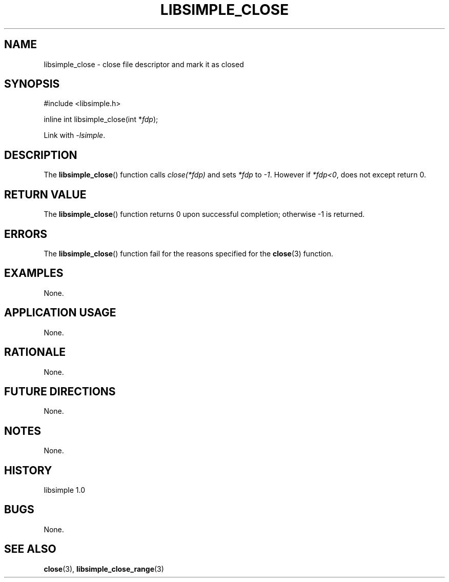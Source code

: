 .TH LIBSIMPLE_CLOSE 3 libsimple
.SH NAME
libsimple_close \- close file descriptor and mark it as closed

.SH SYNOPSIS
.nf
#include <libsimple.h>

inline int libsimple_close(int *\fIfdp\fP);
.fi
.PP
Link with
.IR \-lsimple .

.SH DESCRIPTION
The
.BR libsimple_close ()
function calls
.I close(*fdp)
and sets
.I *fdp
to
.IR \-1 .
However if
.IR *fdp<0 ,
does not except return 0.

.SH RETURN VALUE
The
.BR libsimple_close ()
function returns 0 upon successful completion;
otherwise \-1 is returned.

.SH ERRORS
The
.BR libsimple_close ()
function fail for the reasons specified for the
.BR close (3)
function.

.SH EXAMPLES
None.

.SH APPLICATION USAGE
None.

.SH RATIONALE
None.

.SH FUTURE DIRECTIONS
None.

.SH NOTES
None.

.SH HISTORY
libsimple 1.0

.SH BUGS
None.

.SH SEE ALSO
.BR close (3),
.BR libsimple_close_range (3)
